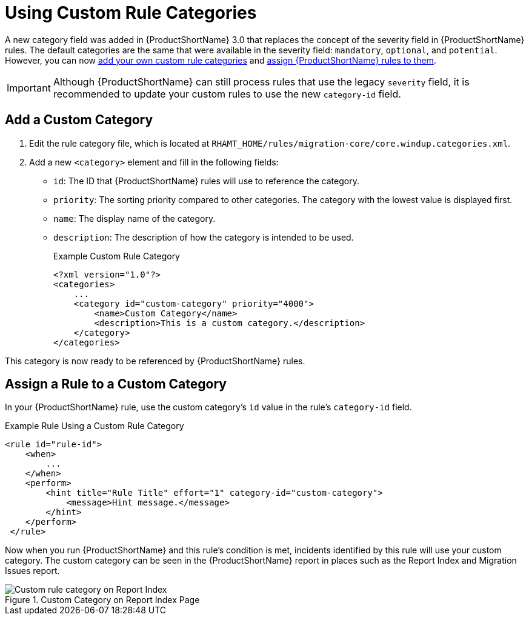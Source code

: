 [[rule_categories]]
= Using Custom Rule Categories

A new category field was added in {ProductShortName} 3.0 that replaces the concept of the severity field in {ProductShortName} rules. The default categories are the same that were available in the severity field: `mandatory`, `optional`, and `potential`. However, you can now xref:add_custom_category[add your own custom rule categories] and xref:assign_custom_category[assign {ProductShortName} rules to them].

IMPORTANT: Although {ProductShortName} can still process rules that use the legacy `severity` field, it is recommended to update your custom rules to use the new `category-id` field.

[[add_custom_category]]
[discrete]
== Add a Custom Category

. Edit the rule category file, which is located at `RHAMT_HOME/rules/migration-core/core.windup.categories.xml`.
. Add a new `<category>` element and fill in the following fields:
+
* `id`: The ID that {ProductShortName} rules will use to reference the category.
* `priority`: The sorting priority compared to other categories. The category with the lowest value is displayed first.
* `name`: The display name of the category.
* `description`: The description of how the category is intended to be used.
+
.Example Custom Rule Category
[source,xml,options="nowrap"]
----
<?xml version="1.0"?>
<categories>
    ...
    <category id="custom-category" priority="4000">
        <name>Custom Category</name>
        <description>This is a custom category.</description>
    </category>
</categories>
----

This category is now ready to be referenced by {ProductShortName} rules.

[[assign_custom_category]]
[discrete]
== Assign a Rule to a Custom Category

In your {ProductShortName} rule, use the custom category's `id` value in the rule's `category-id` field.

.Example Rule Using a Custom Rule Category
[source,xml,options="nowrap"]
----
<rule id="rule-id">
    <when>
        ...
    </when>
    <perform>
        <hint title="Rule Title" effort="1" category-id="custom-category">
            <message>Hint message.</message>
        </hint>
    </perform>
 </rule>
----

Now when you run {ProductShortName} and this rule's condition is met, incidents identified by this rule will use your custom category. The custom category can be seen in the {ProductShortName} report in places such as the Report Index and Migration Issues report.

.Custom Category on Report Index Page
image::custom_rule_category.png[Custom rule category on Report Index]
